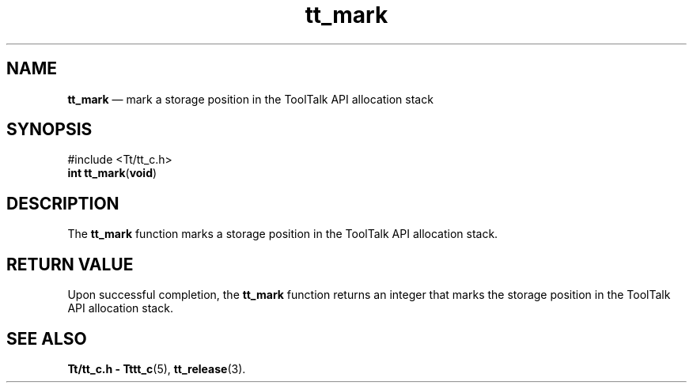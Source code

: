 '\" t
...\" mark.sgm /main/5 1996/08/30 12:48:43 rws $
...\" mark.sgm /main/5 1996/08/30 12:48:43 rws $-->
.de P!
.fl
\!!1 setgray
.fl
\\&.\"
.fl
\!!0 setgray
.fl			\" force out current output buffer
\!!save /psv exch def currentpoint translate 0 0 moveto
\!!/showpage{}def
.fl			\" prolog
.sy sed -e 's/^/!/' \\$1\" bring in postscript file
\!!psv restore
.
.de pF
.ie     \\*(f1 .ds f1 \\n(.f
.el .ie \\*(f2 .ds f2 \\n(.f
.el .ie \\*(f3 .ds f3 \\n(.f
.el .ie \\*(f4 .ds f4 \\n(.f
.el .tm ? font overflow
.ft \\$1
..
.de fP
.ie     !\\*(f4 \{\
.	ft \\*(f4
.	ds f4\"
'	br \}
.el .ie !\\*(f3 \{\
.	ft \\*(f3
.	ds f3\"
'	br \}
.el .ie !\\*(f2 \{\
.	ft \\*(f2
.	ds f2\"
'	br \}
.el .ie !\\*(f1 \{\
.	ft \\*(f1
.	ds f1\"
'	br \}
.el .tm ? font underflow
..
.ds f1\"
.ds f2\"
.ds f3\"
.ds f4\"
.ta 8n 16n 24n 32n 40n 48n 56n 64n 72n 
.TH "tt_mark" "library call"
.SH "NAME"
\fBtt_mark\fP \(em mark a storage position in the ToolTalk API allocation stack
.SH "SYNOPSIS"
.PP
.nf
#include <Tt/tt_c\&.h>
\fBint \fBtt_mark\fP\fR(\fBvoid\fR)
.fi
.SH "DESCRIPTION"
.PP
The
\fBtt_mark\fP function
marks a storage position in the ToolTalk API allocation stack\&.
.SH "RETURN VALUE"
.PP
Upon successful completion, the
\fBtt_mark\fP function returns an
integer that marks the storage position in the ToolTalk API allocation stack\&.
.SH "SEE ALSO"
.PP
\fBTt/tt_c\&.h - Tttt_c\fP(5), \fBtt_release\fP(3)\&.
...\" created by instant / docbook-to-man, Sun 02 Sep 2012, 09:40
